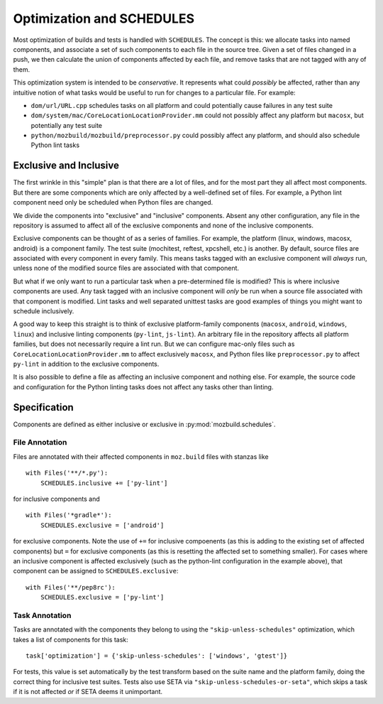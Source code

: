 Optimization and SCHEDULES
==========================

Most optimization of builds and tests is handled with ``SCHEDULES``.
The concept is this: we allocate tasks into named components, and associate a set of such components to each file in the source tree.
Given a set of files changed in a push, we then calculate the union of components affected by each file, and remove tasks that are not tagged with any of them.

This optimization system is intended to be *conservative*.
It represents what could *possibly* be affected, rather than any intuitive notion of what tasks would be useful to run for changes to a particular file.
For example:

* ``dom/url/URL.cpp`` schedules tasks on all platform and could potentially cause failures in any test suite

* ``dom/system/mac/CoreLocationLocationProvider.mm`` could not possibly affect any platform but ``macosx``, but potentially any test suite

* ``python/mozbuild/mozbuild/preprocessor.py`` could possibly affect any platform, and should also schedule Python lint tasks

Exclusive and Inclusive
-----------------------

The first wrinkle in this "simple" plan is that there are a lot of files, and for the most part they all affect most components.
But there are some components which are only affected by a well-defined set of files.
For example, a Python lint component need only be scheduled when Python files are changed.

We divide the components into "exclusive" and "inclusive" components.
Absent any other configuration, any file in the repository is assumed to affect all of the exclusive components and none of the inclusive components.

Exclusive components can be thought of as a series of families.
For example, the platform (linux, windows, macosx, android) is a component family.
The test suite (mochitest, reftest, xpcshell, etc.) is another.
By default, source files are associated with every component in every family.
This means tasks tagged with an exclusive component will *always* run, unless none of the modified source files are associated with that component.

But what if we only want to run a particular task when a pre-determined file is modified?
This is where inclusive components are used.
Any task tagged with an inclusive component will *only* be run when a source file associated with that component is modified.
Lint tasks and well separated unittest tasks are good examples of things you might want to schedule inclusively.

A good way to keep this straight is to think of exclusive platform-family components (``macosx``, ``android``, ``windows``, ``linux``) and inclusive linting components (``py-lint``, ``js-lint``).
An arbitrary file in the repository affects all platform families, but does not necessarily require a lint run.
But we can configure mac-only files such as ``CoreLocationLocationProvider.mm`` to affect exclusively ``macosx``, and Python files like ``preprocessor.py`` to affect ``py-lint`` in addition to the exclusive components.

It is also possible to define a file as affecting an inclusive component and nothing else.
For example, the source code and configuration for the Python linting tasks does not affect any tasks other than linting.

.. note:

    Most unit test suite tasks are allocated to components for their platform family and for the test suite.
    This indicates that if a platform family is affected (for example, ``android``) then the builds for that platform should execute as well as the full test suite.
    If only a single suite is affected (for example, by a change to a reftest source file), then the reftests should execute for all platforms.

    However, some test suites, for which the set of contributing files are well-defined, are represented as inclusive components.
    These components will not be executed by default for any platform families, but only when one or more of the contributing files are changed.

Specification
-------------

Components are defined as either inclusive or exclusive in :py:mod:`mozbuild.schedules`.

File Annotation
:::::::::::::::

Files are annotated with their affected components in ``moz.build`` files with stanzas like ::

    
    with Files('**/*.py'):
        SCHEDULES.inclusive += ['py-lint']

for inclusive components and ::

    with Files('*gradle*'):
        SCHEDULES.exclusive = ['android']

for exclusive components.
Note the use of ``+=`` for inclusive compoenents (as this is adding to the existing set of affected components) but ``=`` for exclusive components (as this is resetting the affected set to something smaller).
For cases where an inclusive component is affected exclusively (such as the python-lint configuration in the example above), that component can be assigned to ``SCHEDULES.exclusive``::

    with Files('**/pep8rc'):
        SCHEDULES.exclusive = ['py-lint']

Task Annotation
:::::::::::::::

Tasks are annotated with the components they belong to using the ``"skip-unless-schedules"`` optimization, which takes a list of components for this task::

    task['optimization'] = {'skip-unless-schedules': ['windows', 'gtest']}

For tests, this value is set automatically by the test transform based on the suite name and the platform family, doing the correct thing for inclusive test suites.
Tests also use SETA via ``"skip-unless-schedules-or-seta"``, which skips a task if it is not affected *or* if SETA deems it unimportant.
